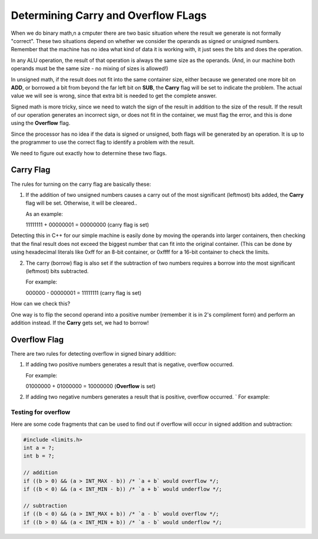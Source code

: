 ..  _carry-rules:

Determining Carry and Overflow FLags
####################################

When we do binary math,n a cmputer there are two basic situation where the
result we generate is not formally "correct". These two situations depend on
whether we consider the operands as signed or unsigned numbers. Remember that
the machine has no idea what kind of data it is working with, it just sees the
bits and does the operation.

In any ALU operation, the result of that operation is always the same size as
the operands. (And, in our machine both operands must be the same size - no
mixing of sizes is allowed!)

In unsigned math, if the result does not fit into the same container size,
either because we generated one more bit on **ADD**, or borrowed a bit from
beyond the far left bit on **SUB**, the **Carry** flag will be set to indicate
the problem. The actual value we will see is wrong, since that extra bit is
needed to get the complete answer.

Signed math is more tricky, since we need to watch the sign of the result in
addition to the size of the result. If the result of our operation generates an
incorrect sign, or does not fit in the container, we must flag the error, and
this is done using the **Overflow** flag.

Since the processor has no idea if the data is signed or unsigned, both flags
will be generated by an operation. It is up to the programmer to use the
correct flag to identify a problem with the result.

We need to figure out exactly how to determine these two flags.

Carry Flag
**********

The rules for turning on the carry flag are basically these:

1. If the addition of two unsigned numbers causes a carry out of the most
   significant (leftmost) bits added, the **Carry** flag will be set.
   Otherwise, it will be cleeared..

   As an example:

   11111111 + 00000001 = 00000000 (carry flag is set)

Detecting this in C++ for our simple machine is easily done by moving the
operands into larger containers, then checking that the final result does not
exceed the biggest number that can fit into the original container. (This can
be done by using hexadecimal literals like 0xff for an 8-bit container, or
0xffff for a 16-bit container to check the limits.


2. The carry (borrow) flag is also set if the subtraction of two numbers
   requires a borrow into the most significant (leftmost) bits subtracted.

   For example:

   000000 - 00000001 = 11111111 (carry flag is set)

How can we check this?

One way is to flip the second operand into a positive number (remember it is in
2's compliment form) and perform an addition instead. If the **Carry** gets
set, we had to borrow!

Overflow Flag
*************

There are two rules for detecting overflow in signed binary addition:

1. If adding two positive numbers generates a result that is
   negative, overflow occurred.
   
   For example:

   01000000 + 01000000 = 10000000 (**Overflow** is set)

2. If adding two negative numbers generates a result that is positive, overflow
   occurred.  ` For example: 

Testing for overflow
====================

Here are some code fragments that can be used to find out if overflow will
occur in signed addition and subtraction:

..  code-block:: c

    #include <limits.h>
    int a = ?;
    int b = ?;

    // addition
    if ((b > 0) && (a > INT_MAX - b)) /* `a + b` would overflow */;
    if ((b < 0) && (a < INT_MIN - b)) /* `a + b` would underflow */;

    // subtraction
    if ((b < 0) && (a > INT_MAX + b)) /* `a - b` would overflow */;
    if ((b > 0) && (a < INT_MIN + b)) /* `a - b` would underflow */;
